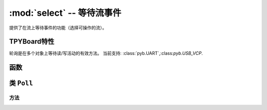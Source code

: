 :mod:`select` -- 等待流事件
========================================================================

.. module:: select
   :synopsis: 等待流事件

提供了在流上等待事件的功能（选择可操作的流）。

TPYBoard特性
-----------------

轮询是在多个对象上等待读/写活动的有效方法。 当前支持: :class:`pyb.UART`,:class:`pyb.USB_VCP`.

函数
---------

.. function:: poll()

   创建轮询类的实例。

.. function:: select(rlist, wlist, xlist[, timeout])

   等待激活一组对象。

   提供的兼容性和效率不高。 推荐使用 :class:`Poll`。

.. _class: Poll

类 ``Poll``
--------------

方法
~~~~~~~

.. method:: poll.register(obj[, eventmask])

   登记轮询对象 ``obj`` 。 ``eventmask`` 是以下逻辑:

   * ``select.POLLIN``  - 读取可用数据
   * ``select.POLLOUT`` - 写入更多数据
   * ``select.POLLERR`` - 发生错误
   * ``select.POLLHUP`` - 流结束/连接终止检测

   ``eventmask`` 默认 ``select.POLLIN | select.POLLOUT``.

.. method:: poll.unregister(obj)

   注销轮询对象 ``obj``。

.. method:: poll.modify(obj, eventmask)

   修改对象``obj``的 ``eventmask``。

.. method:: poll.poll([timeout])

   等待至少一个已注册的对象准备就绪。返回列表(``obj``, ``event``, ...) 元组, 
   ``event`` 元素指定了一个流发生的事件，是上面所描述的 `select.POLL*`常量组合。
   在元组中可能有其他元素，取决于平台和版本，所以不要假定它的大小是2。如果超时，则返回空列表。

   超时为毫秒。
